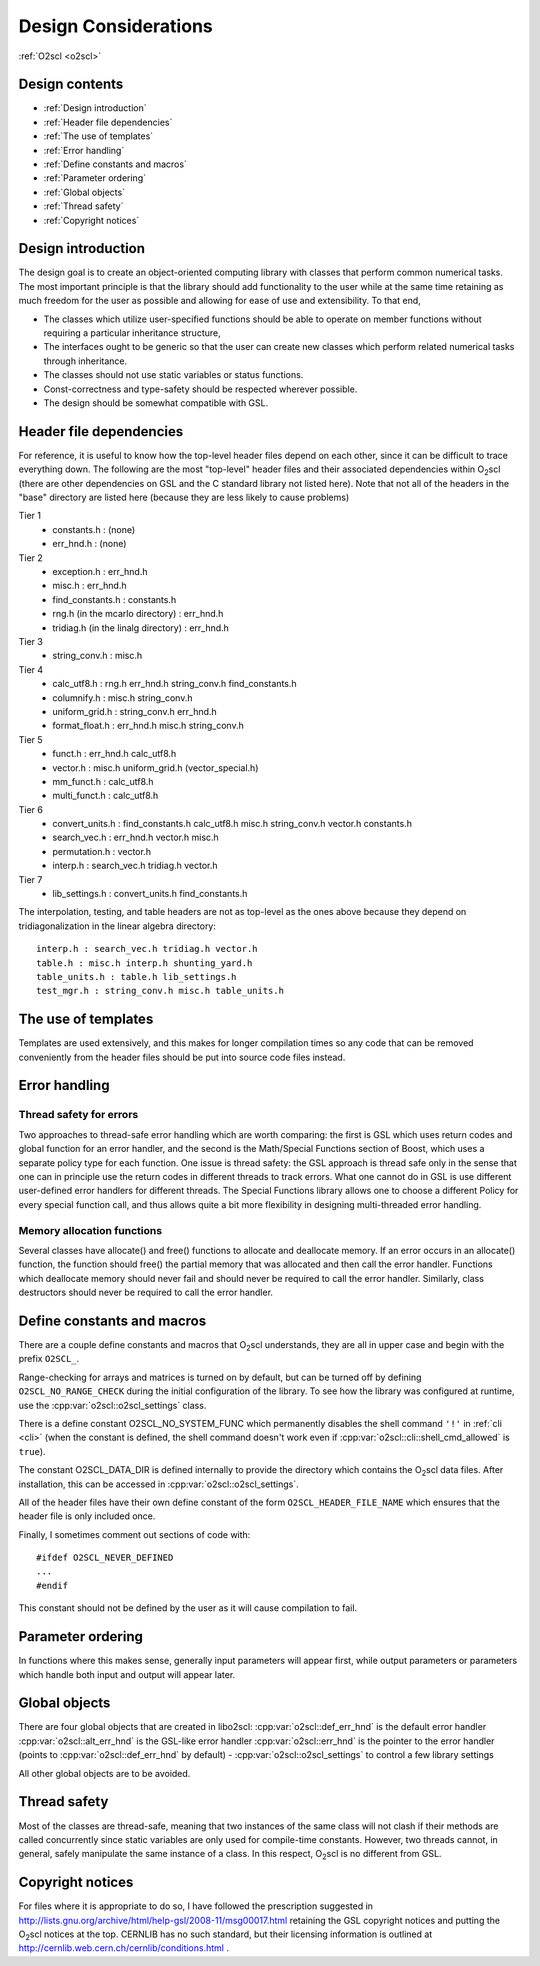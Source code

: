 Design Considerations
=====================

:ref:`O2scl <o2scl>`

Design contents
---------------

- :ref:`Design introduction`
- :ref:`Header file dependencies`
- :ref:`The use of templates`
- :ref:`Error handling`
- :ref:`Define constants and macros`
- :ref:`Parameter ordering`
- :ref:`Global objects`
- :ref:`Thread safety`
- :ref:`Copyright notices`

Design introduction
-------------------

The design goal is to create an object-oriented computing library
with classes that perform common numerical tasks. The most
important principle is that the library should add functionality
to the user while at the same time retaining as much freedom for
the user as possible and allowing for ease of use and extensibility. 
To that end,

- The classes which utilize user-specified functions
  should be able to operate on member functions without requiring
  a particular inheritance structure,
- The interfaces ought to be generic so that the user can create new
  classes which perform related numerical tasks through inheritance.
- The classes should not use static variables or status functions.
- Const-correctness and type-safety should be respected wherever possible.
- The design should be somewhat compatible with GSL.

Header file dependencies
------------------------
    
For reference, it is useful to know how the top-level header files
depend on each other, since it can be difficult to trace everything
down. The following are the most "top-level" header files and their
associated dependencies within O\ :sub:`2`\ scl (there are other
dependencies on GSL and the C standard library not listed here). Note
that not all of the headers in the "base" directory are listed here
(because they are less likely to cause problems)

Tier 1
  - constants.h : (none)
  - err_hnd.h : (none)

Tier 2    
  - exception.h : err_hnd.h
  - misc.h : err_hnd.h
  - find_constants.h : constants.h
  - rng.h (in the mcarlo directory) : err_hnd.h
  - tridiag.h (in the linalg directory) : err_hnd.h

Tier 3
  - string_conv.h : misc.h
  
Tier 4
  - calc_utf8.h : rng.h err_hnd.h string_conv.h find_constants.h
  - columnify.h : misc.h string_conv.h
  - uniform_grid.h : string_conv.h err_hnd.h
  - format_float.h : err_hnd.h misc.h string_conv.h

Tier 5
  - funct.h : err_hnd.h calc_utf8.h
  - vector.h : misc.h uniform_grid.h (vector_special.h)
  - mm_funct.h : calc_utf8.h
  - multi_funct.h : calc_utf8.h

Tier 6    
  - convert_units.h : find_constants.h calc_utf8.h misc.h string_conv.h
    vector.h constants.h
  - search_vec.h : err_hnd.h vector.h misc.h
  - permutation.h : vector.h
  - interp.h : search_vec.h tridiag.h vector.h

Tier 7    
  - lib_settings.h : convert_units.h find_constants.h
    
The interpolation, testing, and table headers are not
as top-level as the ones above because they depend on 
tridiagonalization in the linear algebra directory::

  interp.h : search_vec.h tridiag.h vector.h
  table.h : misc.h interp.h shunting_yard.h
  table_units.h : table.h lib_settings.h
  test_mgr.h : string_conv.h misc.h table_units.h

The use of templates
--------------------
    
Templates are used extensively, and this makes for longer
compilation times so any code that can be removed conveniently
from the header files should be put into source code files
instead. 

Error handling
--------------

Thread safety for errors
^^^^^^^^^^^^^^^^^^^^^^^^

Two approaches to thread-safe error handling which are worth
comparing: the first is GSL which uses return codes and global
function for an error handler, and the second is the Math/Special
Functions section of Boost, which uses a separate policy type for
each function. One issue is thread safety: the GSL approach is
thread safe only in the sense that one can in principle use the
return codes in different threads to track errors. What one cannot
do in GSL is use different user-defined error handlers for
different threads. The Special Functions library allows one to
choose a different Policy for every special function call, and
thus allows quite a bit more flexibility in designing
multi-threaded error handling.

Memory allocation functions
^^^^^^^^^^^^^^^^^^^^^^^^^^^

Several classes have allocate() and free() functions to allocate
and deallocate memory. If an error occurs in an allocate()
function, the function should free() the partial memory that was
allocated and then call the error handler. Functions which
deallocate memory should never fail and should never be required
to call the error handler. Similarly, class destructors should
never be required to call the error handler.

Define constants and macros
---------------------------

There are a couple define constants and macros that O\ :sub:`2`\ scl
understands, they are all in upper case and begin with the prefix
``O2SCL_``.

Range-checking for arrays and matrices is turned on by default, but
can be turned off by defining ``O2SCL_NO_RANGE_CHECK`` during the
initial configuration of the library. To see how the library was
configured at runtime, use the :cpp:var:`o2scl::o2scl_settings` class.

There is a define constant O2SCL_NO_SYSTEM_FUNC which permanently
disables the shell command ``'!'`` in :ref:`cli <cli>` (when the 
constant is defined, the shell command doesn't work even if
:cpp:var:`o2scl::cli::shell_cmd_allowed` is ``true``). 

The constant O2SCL_DATA_DIR is defined internally to provide the
directory which contains the O\ :sub:`2`\ scl data files. After
installation, this can be accessed in :cpp:var:`o2scl::o2scl_settings`.

All of the header files have their own define constant of
the form ``O2SCL_HEADER_FILE_NAME`` which ensures that
the header file is only included once.

Finally, I sometimes comment out sections of code with::

  #ifdef O2SCL_NEVER_DEFINED
  ...
  #endif

This constant should not be defined by the user as it will cause
compilation to fail.

..
  These are makefile constants not source code define constants

  The two define constants O2SCL_PARTLIB and O2SCL_EOSLIB are used
  internally to control which sublibraries are compiled together
  with the main library (see \ref install_section ). The end-user
  shouldn't have to worry about these.

Parameter ordering
------------------

In functions where this makes sense, generally input parameters will
appear first, while output parameters or parameters which handle both
input and output will appear later.
    
Global objects
--------------

There are four global objects that are created in
libo2scl:
:cpp:var:`o2scl::def_err_hnd` is the default error handler
:cpp:var:`o2scl::alt_err_hnd` is the GSL-like error handler 
:cpp:var:`o2scl::err_hnd` is the pointer to the error handler (points to
:cpp:var:`o2scl::def_err_hnd` by default)
- :cpp:var:`o2scl::o2scl_settings` to control a few library settings

All other global objects are to be avoided.

Thread safety
-------------

Most of the classes are thread-safe, meaning that two instances of
the same class will not clash if their methods are called
concurrently since static variables are only used for compile-time
constants. However, two threads cannot, in general, safely
manipulate the same instance of a class. In this respect, O\
:sub:`2`\ scl is
no different from GSL.
    
.. Documentation design
   --------------------
    
   The commands \\comment and \\endcomment delineate comments about
   the documentation that are present in the header files but don't
   ever show up in the HTML or LaTeX documentation. 

Copyright notices
-----------------

For files where it is appropriate to do so, I have followed the
prescription suggested in
http://lists.gnu.org/archive/html/help-gsl/2008-11/msg00017.html
retaining the GSL copyright notices and putting the O\
:sub:`2`\ scl notices at
the top. CERNLIB has no such standard, but their licensing information
is outlined at
http://cernlib.web.cern.ch/cernlib/conditions.html .

